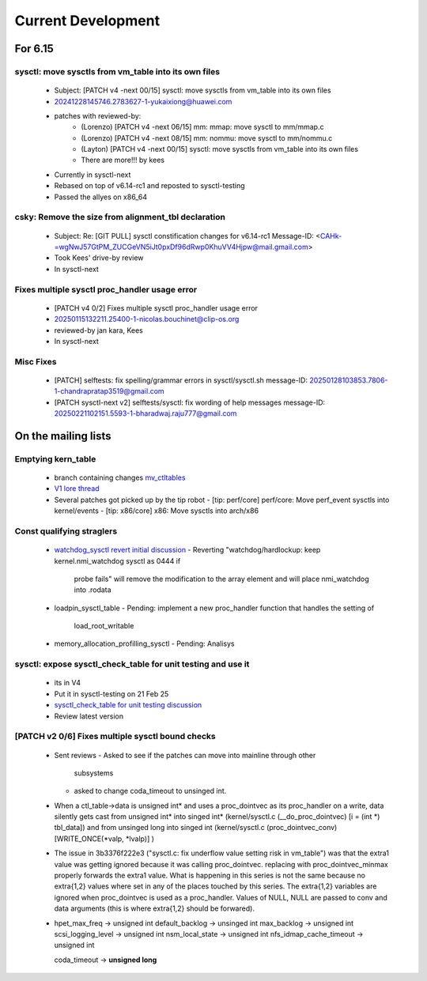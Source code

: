 ===================
Current Development
===================

For 6.15
========

sysctl: move sysctls from vm_table into its own files
-----------------------------------------------------
  * Subject: [PATCH v4 -next 00/15] sysctl: move sysctls from vm_table into its own files
  * 20241228145746.2783627-1-yukaixiong@huawei.com
  * patches with reviewed-by:
      - (Lorenzo) [PATCH v4 -next 06/15] mm: mmap: move sysctl to mm/mmap.c
      - (Lorenzo) [PATCH v4 -next 08/15] mm: nommu: move sysctl to mm/nommu.c
      - (Layton)
        [PATCH v4 -next 00/15] sysctl: move sysctls from vm_table into its own files
      - There are more!!! by kees
  * Currently in sysctl-next
  * Rebased on top of v6.14-rc1 and reposted to sysctl-testing
  * Passed the allyes on x86_64

csky: Remove the size from alignment_tbl declaration
----------------------------------------------------
  * Subject: Re: [GIT PULL] sysctl constification changes for v6.14-rc1
    Message-ID: <CAHk-=wgNwJ57GtPM_ZUCGeVN5iJt0pxDf96dRwp0KhuVV4Hjpw@mail.gmail.com>
  * Took Kees' drive-by review
  * In sysctl-next

Fixes multiple sysctl proc_handler usage error
----------------------------------------------
  * [PATCH v4 0/2]  Fixes multiple sysctl proc_handler usage error
  * 20250115132211.25400-1-nicolas.bouchinet@clip-os.org
  * reviewed-by jan kara, Kees
  * In sysctl-next

Misc Fixes
----------
  * [PATCH] selftests: fix spelling/grammar errors in sysctl/sysctl.sh
    message-ID: 20250128103853.7806-1-chandrapratap3519@gmail.com
  * [PATCH sysctl-next v2] selftests/sysctl: fix wording of help messages
    message-ID: 20250221102151.5593-1-bharadwaj.raju777@gmail.com



On the mailing lists
====================

Emptying kern_table
-------------------
  * branch containing changes `mv_ctltables`_
  * `V1 lore thread`_
  * Several patches got picked up by the tip robot
    - [tip: perf/core] perf/core: Move perf_event sysctls into kernel/events
    - [tip: x86/core] x86: Move sysctls into arch/x86


.. _V1 lore thread:
   https://lore.kernel.org/all/20250218-jag-mv_ctltables-v1-0-cd3698ab8d29@kernel.org
.. _mv_ctltables:
   https://git.kernel.org/pub/scm/linux/kernel/git/joel.granados/linux.git/log/?h=jag/mv_ctltables

Const qualifying straglers
--------------------------
  * `watchdog_sysctl revert initial discussion`_
    - Reverting "watchdog/hardlockup: keep kernel.nmi_watchdog sysctl as 0444 if
      probe fails" will remove the modification to the array element and will
      place nmi_watchdog into .rodata

  * loadpin_sysctl_table
    - Pending: implement a new proc_handler function that handles the setting of
      load_root_writable

  * memory_allocation_profilling_sysctl
    - Pending: Analisys

.. _watchdog_sysctl revert initial discussion:
   https://lore.kernel.org/all/588ec9ab-b38a-40b3-8db5-575a09e9a126@meta.com/


sysctl: expose sysctl_check_table for unit testing and use it
-------------------------------------------------------------
  * its in V4
  * Put it in sysctl-testing on 21 Feb 25
  * `sysctl_check_table for unit testing discussion`_
  * Review latest version

.. _sysctl_check_table for unit testing discussion:
   https://lore.kernel.org/20250121213354.3775644-1-jsperbeck@google.com

[PATCH v2 0/6] Fixes multiple sysctl bound checks
-------------------------------------------------
  * Sent reviews
    - Asked to see if the patches can move into mainline through other
      subsystems
    - asked to change coda_timeout to unsinged int.
  * When a ctl_table->data is unsigned int* and uses a proc_dointvec as its
    proc_handler on a write, data silently gets cast from unsigned int* into
    singed int* (kernel/sysctl.c (__do_proc_dointvec) [i = (int *) tbl_data])
    and from unsinged long into singed int (kernel/sysctl.c (proc_dointvec_conv)
    [WRITE_ONCE(*valp, *lvalp)] )

  * The issue in 3b3376f222e3 ("sysctl.c: fix underflow value setting risk in vm_table")
    was that the extra1 value was getting ignored because it was calling
    proc_dointvec. replacing with proc_dointvec_minmax properly forwards the
    extra1 value.
    What is happening in this series is not the same because no extra{1,2}
    values where set in any of the places touched by this series.
    The extra{1,2} variables are ignored when proc_dointvec is used as a
    proc_handler. Values of NULL, NULL are passed to conv and data arguments
    (this is where extra{1,2} should be forwared).

  * hpet_max_freq -> unsigned int
    default_backlog -> unsinged int
    max_backlog -> unsigned int
    scsi_logging_level -> unsigned int
    nsm_local_state -> unsigned int
    nfs_idmap_cache_timeout -> unsigned int

    coda_timeout -> **unsigned long**

